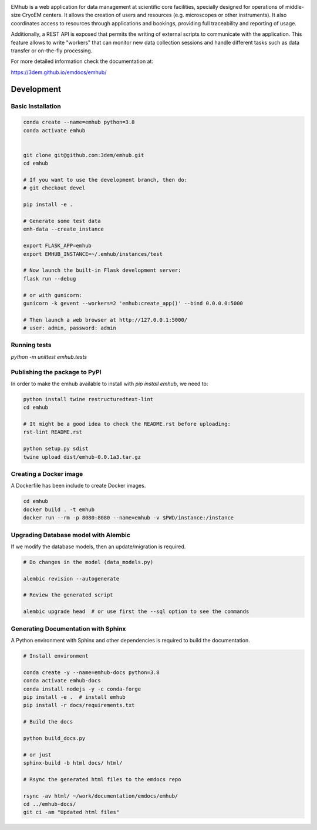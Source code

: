 
.. |logo_image| image:: https://github.com/3dem/emhub/wiki/images/emhub.png
   :height: 60px

.. |logo_text| image:: https://github.com/3dem/emhub/wiki/images/emhub-default-logo.svg
   :height: 60px

|logo_image| |logo_text|

EMhub is a web application for data management at scientific core facilities, specially 
designed for operations of middle-size CryoEM centers. It allows the creation of users and 
resources (e.g. microscopes or other instruments). It also coordinates access to resources through
applications and bookings, providing full traceability and reporting of usage. 

Additionally, a REST API is exposed that permits the writing of external scripts to communicate with the
application. This feature allows to write "workers" that can monitor new data collection
sessions and handle different tasks such as data transfer or on-the-fly processing.

For more detailed information check the documentation at:

https://3dem.github.io/emdocs/emhub/


Development
===========

Basic Installation
------------------

.. code-block:: bash

    conda create --name=emhub python=3.8
    conda activate emhub


    git clone git@github.com:3dem/emhub.git
    cd emhub

    # If you want to use the development branch, then do:
    # git checkout devel

    pip install -e .

    # Generate some test data
    emh-data --create_instance

    export FLASK_APP=emhub
    export EMHUB_INSTANCE=~/.emhub/instances/test

    # Now launch the built-in Flask development server:
    flask run --debug

    # or with gunicorn:
    gunicorn -k gevent --workers=2 'emhub:create_app()' --bind 0.0.0.0:5000

    # Then launch a web browser at http://127.0.0.1:5000/
    # user: admin, password: admin


Running tests
-------------

`python -m unittest emhub.tests`


Publishing the package to PyPI
------------------------------

In order to make the emhub available to install with `pip install emhub`,
we need to:

.. code-block:: bash

    python install twine restructuredtext-lint
    cd emhub

    # It might be a good idea to check the README.rst before uploading:
    rst-lint README.rst

    python setup.py sdist
    twine upload dist/emhub-0.0.1a3.tar.gz


Creating a Docker image
-----------------------

A Dockerfile has been include to create Docker images.

.. code-block:: bash

    cd emhub
    docker build . -t emhub
    docker run --rm -p 8080:8080 --name=emhub -v $PWD/instance:/instance


Upgrading Database model with Alembic
-------------------------------------

If we modify the database models, then an update/migration is required.

.. code-block:: bash

    # Do changes in the model (data_models.py)

    alembic revision --autogenerate

    # Review the generated script

    alembic upgrade head  # or use first the --sql option to see the commands


Generating Documentation with Sphinx
------------------------------------
A Python environment with Sphinx and other dependencies is required
to build the documentation.

.. code-block:: bash

    # Install environment

    conda create -y --name=emhub-docs python=3.8
    conda activate emhub-docs
    conda install nodejs -y -c conda-forge
    pip install -e .  # install emhub
    pip install -r docs/requirements.txt

    # Build the docs

    python build_docs.py

    # or just
    sphinx-build -b html docs/ html/

    # Rsync the generated html files to the emdocs repo

    rsync -av html/ ~/work/documentation/emdocs/emhub/
    cd ../emhub-docs/
    git ci -am "Updated html files"


